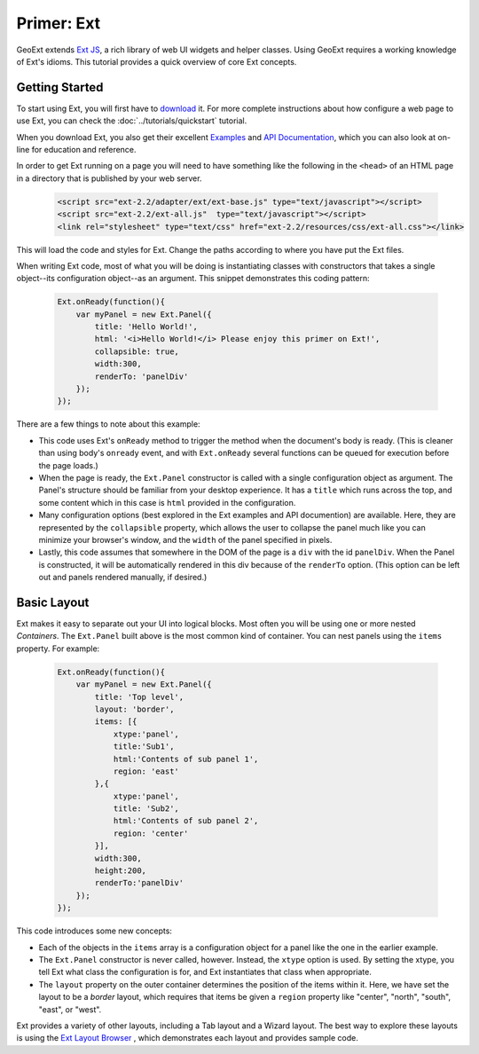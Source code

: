 .. _ext-primer: 

=============
 Primer: Ext
=============

GeoExt extends `Ext JS <http://extjs.com/>`_, a rich library of web UI
widgets and helper classes.  Using GeoExt requires a working knowledge
of Ext's idioms.  This tutorial provides a quick overview of core Ext concepts.

.. _ext-getting-started:

Getting Started
===============

To start using Ext, you will first have to `download
<http://www.extjs.com/products/extjs/download.php>`_ it.
For more complete instructions about how configure a web page to use
Ext, you can check the :doc:`../tutorials/quickstart` tutorial.

When you download Ext, you also get their excellent
`Examples <http://www.extjs.com/deploy/dev/examples/>`_ and
`API Documentation <http://www.extjs.com/deploy/dev/docs/>`_, which you can also
look at on-line for education and reference.

In order to get Ext running on a page you will need to have something
like the following in the ``<head>`` of an HTML page in a directory
that is published by your web server.

    .. code-block:: html

        <script src="ext-2.2/adapter/ext/ext-base.js" type="text/javascript"></script>
        <script src="ext-2.2/ext-all.js"  type="text/javascript"></script>
        <link rel="stylesheet" type="text/css" href="ext-2.2/resources/css/ext-all.css"></link>

This will load the code and styles for Ext.  Change the paths
according to where you have put the Ext files.

When writing Ext code, most of what you will be doing is instantiating
classes with constructors that takes a single object--its
configuration object--as an argument.  This snippet demonstrates this
coding pattern:

    .. code-block:: javascript

        Ext.onReady(function(){
            var myPanel = new Ext.Panel({
                title: 'Hello World!',
                html: '<i>Hello World!</i> Please enjoy this primer on Ext!',
                collapsible: true,
                width:300,
                renderTo: 'panelDiv'
            });        
        });

There are a few things to note about this example:

* This code uses Ext's ``onReady`` method to trigger the method when the
  document's body is ready.  (This is cleaner than using body's
  ``onready`` event, and with ``Ext.onReady`` several functions can be
  queued for execution before the page loads.)

* When the page is ready, the ``Ext.Panel`` constructor is called with a
  single configuration object as argument.  The Panel's structure should
  be familiar from your desktop experience.  It has a ``title`` which
  runs across the top, and some content which in this case is ``html``
  provided in the configuration.

* Many configuration options (best explored in the Ext examples and API
  documention) are available.  Here, they are represented by the
  ``collapsible`` property, which allows the user to collapse the panel
  much like you can minimize your browser's window, and the ``width`` of
  the panel specified in pixels.

* Lastly, this code assumes that somewhere in the DOM of the page is a
  ``div`` with the id ``panelDiv``.  When the Panel is constructed, it
  will be automatically rendered in this div because of the ``renderTo``
  option.  (This option can be left out and panels rendered manually, if desired.)

.. _ext-basic-layout:

Basic Layout
============

Ext makes it easy to separate out your UI into logical blocks.
Most often you will be using one or more nested *Containers*.  The
``Ext.Panel`` built above is the most common kind of container.  You
can nest panels using the ``items`` property.  For example:

    .. code-block:: javascript

        Ext.onReady(function(){
            var myPanel = new Ext.Panel({
                title: 'Top level',
                layout: 'border',
                items: [{
                    xtype:'panel',
                    title:'Sub1',
                    html:'Contents of sub panel 1',
                    region: 'east'
                },{
                    xtype:'panel',
                    title: 'Sub2',
                    html:'Contents of sub panel 2',
                    region: 'center'
                }],
                width:300,
                height:200,
                renderTo:'panelDiv'
            });        
        });

This code introduces some new concepts:

* Each of the objects in the ``items`` array is a configuration
  object for a panel like the one in the earlier example. 

* The ``Ext.Panel`` constructor is never called, however.  Instead,
  the ``xtype`` option is used.  By setting the xtype, you tell Ext
  what class the configuration is for, and Ext instantiates that class
  when appropriate.

* The ``layout`` property on the outer container determines the
  position of the items within it.  Here, we have set the layout to be
  a *border* layout, which requires that items be given a ``region``
  property like "center", "north", "south", "east", or "west".

Ext provides a variety of other layouts, including a Tab layout and a
Wizard layout.  The best way to explore these layouts is using the `Ext
Layout Browser
<http://extjs.com/deploy/dev/examples/layout-browser/layout-browser.html>`_
, which demonstrates each layout and provides sample code.

